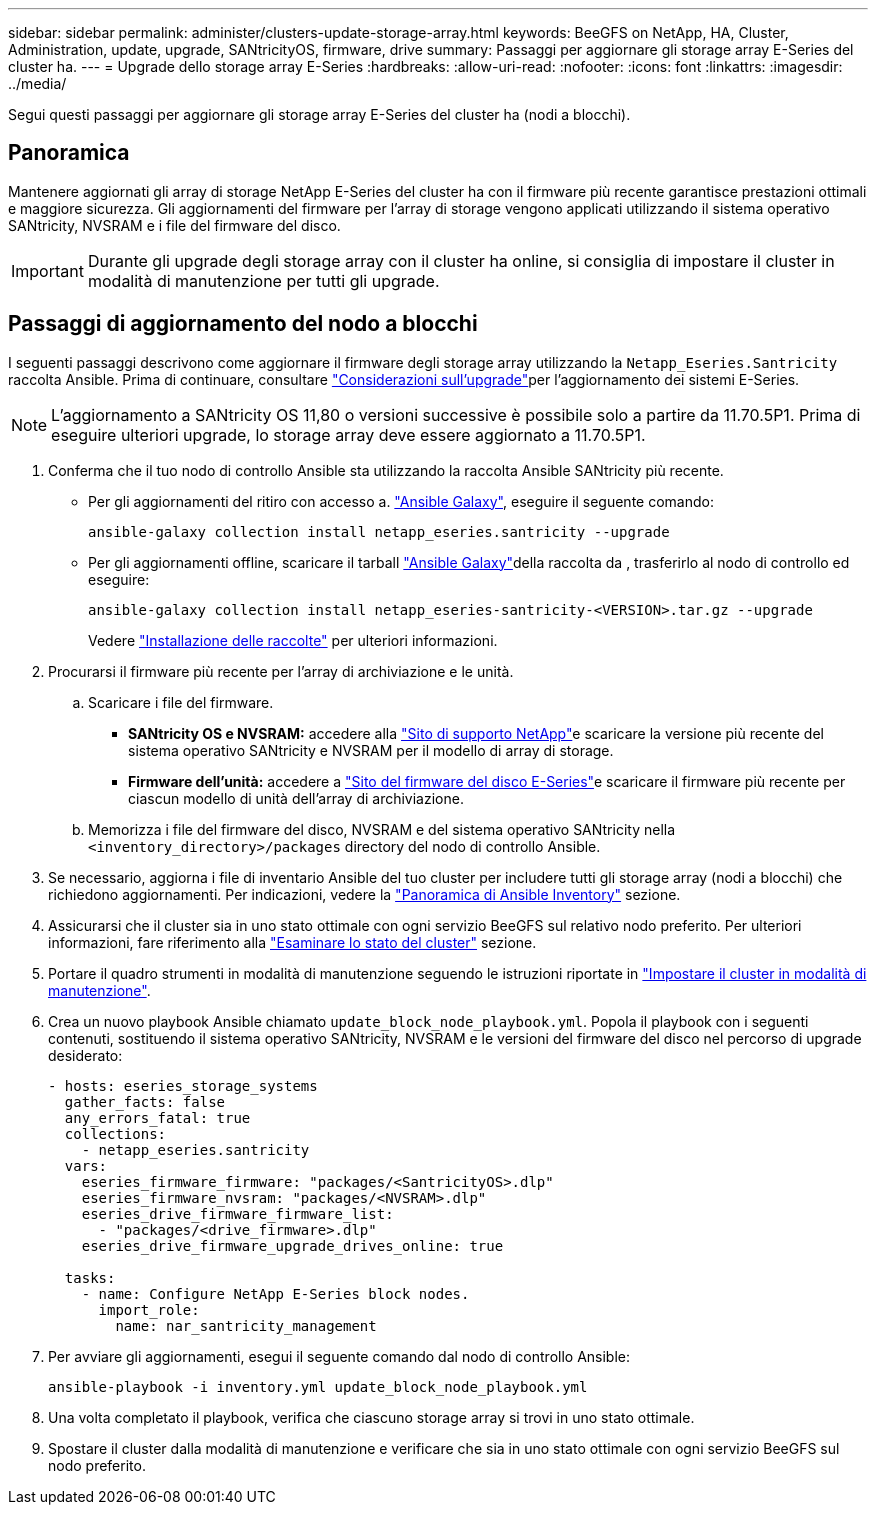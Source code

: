 ---
sidebar: sidebar 
permalink: administer/clusters-update-storage-array.html 
keywords: BeeGFS on NetApp, HA, Cluster, Administration, update, upgrade, SANtricityOS, firmware, drive 
summary: Passaggi per aggiornare gli storage array E-Series del cluster ha. 
---
= Upgrade dello storage array E-Series
:hardbreaks:
:allow-uri-read: 
:nofooter: 
:icons: font
:linkattrs: 
:imagesdir: ../media/


[role="lead"]
Segui questi passaggi per aggiornare gli storage array E-Series del cluster ha (nodi a blocchi).



== Panoramica

Mantenere aggiornati gli array di storage NetApp E-Series del cluster ha con il firmware più recente garantisce prestazioni ottimali e maggiore sicurezza. Gli aggiornamenti del firmware per l'array di storage vengono applicati utilizzando il sistema operativo SANtricity, NVSRAM e i file del firmware del disco.


IMPORTANT: Durante gli upgrade degli storage array con il cluster ha online, si consiglia di impostare il cluster in modalità di manutenzione per tutti gli upgrade.



== Passaggi di aggiornamento del nodo a blocchi

I seguenti passaggi descrivono come aggiornare il firmware degli storage array utilizzando la `Netapp_Eseries.Santricity` raccolta Ansible. Prima di continuare, consultare link:https://docs.netapp.com/us-en/e-series/upgrade-santricity/overview-upgrade-consider-task.html["Considerazioni sull'upgrade"^]per l'aggiornamento dei sistemi E-Series.


NOTE: L'aggiornamento a SANtricity OS 11,80 o versioni successive è possibile solo a partire da 11.70.5P1. Prima di eseguire ulteriori upgrade, lo storage array deve essere aggiornato a 11.70.5P1.

. Conferma che il tuo nodo di controllo Ansible sta utilizzando la raccolta Ansible SANtricity più recente.
+
** Per gli aggiornamenti del ritiro con accesso a. link:https://galaxy.ansible.com/netapp_eseries/beegfs["Ansible Galaxy"^], eseguire il seguente comando:
+
[source, console]
----
ansible-galaxy collection install netapp_eseries.santricity --upgrade
----
** Per gli aggiornamenti offline, scaricare il tarball link:https://galaxy.ansible.com/ui/repo/published/netapp_eseries/santricity/["Ansible Galaxy"^]della raccolta da , trasferirlo al nodo di controllo ed eseguire:
+
[source, console]
----
ansible-galaxy collection install netapp_eseries-santricity-<VERSION>.tar.gz --upgrade
----
+
Vedere link:https://docs.ansible.com/ansible/latest/collections_guide/collections_installing.html["Installazione delle raccolte"^] per ulteriori informazioni.



. Procurarsi il firmware più recente per l'array di archiviazione e le unità.
+
.. Scaricare i file del firmware.
+
*** *SANtricity OS e NVSRAM:* accedere alla link:https://mysupport.netapp.com/site/products/all/details/eseries-santricityos/downloads-tab["Sito di supporto NetApp"^]e scaricare la versione più recente del sistema operativo SANtricity e NVSRAM per il modello di array di storage.
*** *Firmware dell'unità:* accedere a link:https://mysupport.netapp.com/site/downloads/firmware/e-series-disk-firmware["Sito del firmware del disco E-Series"^]e scaricare il firmware più recente per ciascun modello di unità dell'array di archiviazione.


.. Memorizza i file del firmware del disco, NVSRAM e del sistema operativo SANtricity nella `<inventory_directory>/packages` directory del nodo di controllo Ansible.


. Se necessario, aggiorna i file di inventario Ansible del tuo cluster per includere tutti gli storage array (nodi a blocchi) che richiedono aggiornamenti. Per indicazioni, vedere la link:../custom/architectures-inventory-overview.html["Panoramica di Ansible Inventory"^] sezione.
. Assicurarsi che il cluster sia in uno stato ottimale con ogni servizio BeeGFS sul relativo nodo preferito. Per ulteriori informazioni, fare riferimento alla link:clusters-examine-state.html["Esaminare lo stato del cluster"^] sezione.
. Portare il quadro strumenti in modalità di manutenzione seguendo le istruzioni riportate in link:clusters-maintenance-mode.html["Impostare il cluster in modalità di manutenzione"^].
. Crea un nuovo playbook Ansible chiamato `update_block_node_playbook.yml`. Popola il playbook con i seguenti contenuti, sostituendo il sistema operativo SANtricity, NVSRAM e le versioni del firmware del disco nel percorso di upgrade desiderato:
+
....
- hosts: eseries_storage_systems
  gather_facts: false
  any_errors_fatal: true
  collections:
    - netapp_eseries.santricity
  vars:
    eseries_firmware_firmware: "packages/<SantricityOS>.dlp"
    eseries_firmware_nvsram: "packages/<NVSRAM>.dlp"
    eseries_drive_firmware_firmware_list:
      - "packages/<drive_firmware>.dlp"
    eseries_drive_firmware_upgrade_drives_online: true

  tasks:
    - name: Configure NetApp E-Series block nodes.
      import_role:
        name: nar_santricity_management
....
. Per avviare gli aggiornamenti, esegui il seguente comando dal nodo di controllo Ansible:
+
[listing]
----
ansible-playbook -i inventory.yml update_block_node_playbook.yml
----
. Una volta completato il playbook, verifica che ciascuno storage array si trovi in uno stato ottimale.
. Spostare il cluster dalla modalità di manutenzione e verificare che sia in uno stato ottimale con ogni servizio BeeGFS sul nodo preferito.

